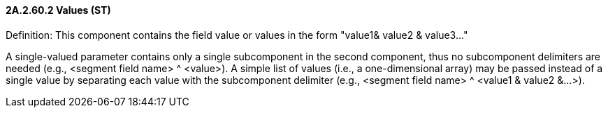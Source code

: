 ==== 2A.2.60.2 Values (ST)

Definition: This component contains the field value or values in the form "value1& value2 & value3..."

A single-valued parameter contains only a single subcomponent in the second component, thus no subcomponent delimiters are needed (e.g., <segment field name> ^ <value>). A simple list of values (i.e., a one-dimensional array) may be passed instead of a single value by separating each value with the subcomponent delimiter (e.g., <segment field name> ^ <value1 & value2 &...>).

